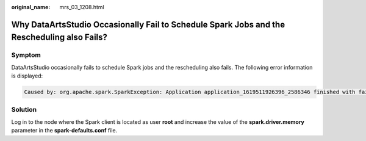 :original_name: mrs_03_1208.html

.. _mrs_03_1208:

Why DataArtsStudio Occasionally Fail to Schedule Spark Jobs and the Rescheduling also Fails?
============================================================================================

Symptom
-------

DataArtsStudio occasionally fails to schedule Spark jobs and the rescheduling also fails. The following error information is displayed:

.. code-block::

   Caused by: org.apache.spark.SparkException: Application application_1619511926396_2586346 finished with failed status

Solution
--------

Log in to the node where the Spark client is located as user **root** and increase the value of the **spark.driver.memory** parameter in the **spark-defaults.conf** file.
